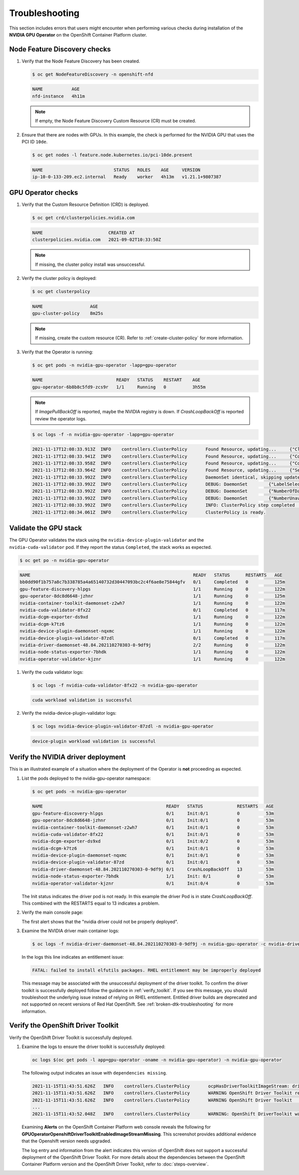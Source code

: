 .. Date: November 16 2021
.. Author: kquinn

.. _troubleshooting-gpu-ocp:

*****************************************
Troubleshooting
*****************************************

This section includes errors that users might encounter when performing various checks during installation of the **NVIDIA GPU Operator** on the OpenShift Container Platform cluster.

Node Feature Discovery checks
-----------------------------------

#. Verify that the Node Feature Discovery has been created.

   .. code-block:: console

      $ oc get NodeFeatureDiscovery -n openshift-nfd

   .. code-block:: console

      NAME           AGE
      nfd-instance   4h11m

   .. note::

      If empty, the Node Feature Discovery Custom Resource (CR) must be created.

#. Ensure that there are nodes with GPUs. In this example, the check is performed for the NVIDIA GPU that uses the PCI ID ``10de``.

   .. code-block:: console

      $ oc get nodes -l feature.node.kubernetes.io/pci-10de.present

   .. code-block:: console

      NAME                           STATUS   ROLES    AGE     VERSION
      ip-10-0-133-209.ec2.internal   Ready    worker   4h13m   v1.21.1+9807387

GPU Operator checks
-------------------

#. Verify that the Custom Resource Definition (CRD) is deployed.

   .. code-block:: console

      $ oc get crd/clusterpolicies.nvidia.com

   .. code-block:: console

      NAME                         CREATED AT
      clusterpolicies.nvidia.com   2021-09-02T10:33:50Z

   .. note::

      If missing, the cluster policy install was unsuccessful.

#. Verify the cluster policy is deployed:

   .. code-block:: console

      $ oc get clusterpolicy

   .. code-block:: console

      NAME             	    AGE
      gpu-cluster-policy    8m25s

   .. note::

      If missing, create the custom resource (CR).
      Refer to :ref:`create-cluster-policy` for more information.

#. Verify that the Operator is running:

   .. code-block:: console

      $ oc get pods -n nvidia-gpu-operator -lapp=gpu-operator

   .. code-block:: console

      NAME                            READY   STATUS    RESTART    AGE
      gpu-operator-6b8b8c5fd9-zcs9r   1/1     Running   0          3h55m

   .. note::

      If `ImagePullBackOff` is reported, maybe the NVIDIA registry is down. If `CrashLoopBackOff` is reported review the operator logs.

   .. code-block:: console

      $ oc logs -f -n nvidia-gpu-operator -lapp=gpu-operator

   .. code-block:: console

      2021-11-17T12:08:33.913Z	INFO	controllers.ClusterPolicy	Found Resource, updating...	{"ClusterRoleBinding": "nvidia-mig-manager", "Namespace": "nvidia-gpu-operator"}
      2021-11-17T12:08:33.941Z	INFO	controllers.ClusterPolicy	Found Resource, updating...	{"ConfigMap": "default-mig-parted-config", "Namespace": "nvidia-gpu-operator"}
      2021-11-17T12:08:33.958Z	INFO	controllers.ClusterPolicy	Found Resource, updating...	{"ConfigMap": "default-gpu-clients", "Namespace": "nvidia-gpu-operator"}
      2021-11-17T12:08:33.964Z	INFO	controllers.ClusterPolicy	Found Resource, updating...	{"SecurityContextConstraints": "nvidia-mig-manager", "Namespace": "default"}
      2021-11-17T12:08:33.992Z	INFO	controllers.ClusterPolicy	DaemonSet identical, skipping update	{"DaemonSet": "nvidia-mig-manager", "Namespace": "nvidia-gpu-operator", "name": "nvidia-mig-manager"}
      2021-11-17T12:08:33.992Z	INFO	controllers.ClusterPolicy	DEBUG: DaemonSet	{"LabelSelector": "app=nvidia-mig-manager"}
      2021-11-17T12:08:33.992Z	INFO	controllers.ClusterPolicy	DEBUG: DaemonSet	{"NumberOfDaemonSets": 1}
      2021-11-17T12:08:33.992Z	INFO	controllers.ClusterPolicy	DEBUG: DaemonSet	{"NumberUnavailable": 0}
      2021-11-17T12:08:33.992Z	INFO	controllers.ClusterPolicy	INFO: ClusterPolicy step completed	{"state:": "state-mig-manager", "status": "ready"}
      2021-11-17T12:08:34.061Z	INFO	controllers.ClusterPolicy	ClusterPolicy is ready.

Validate the GPU stack
----------------------

The GPU Operator validates the stack using the ``nvidia-device-plugin-validator`` and the ``nvidia-cuda-validator`` pod. If they report the status ``Completed``, the stack works as expected.

.. code-block:: console

   $ oc get po -n nvidia-gpu-operator

.. code-block:: console

   NAME                                                              READY   STATUS      RESTARTS   AGE
   bb0dd90f1b757a8c7b338785a4a65140732d30447093bc2c4f6ae8e75844gfv   0/1     Completed   0          125m
   gpu-feature-discovery-hlpgs                                       1/1     Running     0          122m
   gpu-operator-8dc8d6648-jzhnr                                      1/1     Running     0          125m
   nvidia-container-toolkit-daemonset-z2wh7                          1/1     Running     0          122m
   nvidia-cuda-validator-8fx22                                       0/1     Completed   0          117m
   nvidia-dcgm-exporter-ds9xd                                        1/1     Running     0          122m
   nvidia-dcgm-k7tz6                                                 1/1     Running     0          122m
   nvidia-device-plugin-daemonset-nqxmc                              1/1     Running     0          122m
   nvidia-device-plugin-validator-87zdl                              0/1     Completed   0          117m
   nvidia-driver-daemonset-48.84.202110270303-0-9df9j                2/2     Running     0          122m
   nvidia-node-status-exporter-7bhdk                                 1/1     Running     0          122m
   nvidia-operator-validator-kjznr                                   1/1     Running     0          122m

#. Verify the cuda validator logs:

   .. code-block:: console

      $ oc logs -f nvidia-cuda-validator-8fx22 -n nvidia-gpu-operator

   .. code-block:: console

     cuda workload validation is successful

#. Verify the nvidia-device-plugin-validator logs:

   .. code-block:: console

      $ oc logs nvidia-device-plugin-validator-87zdl -n nvidia-gpu-operator

   .. code-block:: console

      device-plugin workload validation is successful

Verify the NVIDIA driver deployment
-----------------------------------
This is an illustrated example of a situation where the deployment of the Operator is **not** proceeding as expected.

#. List the pods deployed to the nvidia-gpu-operator namespace:

   .. code-block:: console

      $ oc get pods -n nvidia-gpu-operator

   .. code-block:: console

      NAME                                               READY   STATUS             RESTARTS   AGE
      gpu-feature-discovery-hlpgs                        0/1     Init:0/1           0          53m
      gpu-operator-8dc8d6648-jzhnr                       0/1     Init:0/1           0          53m
      nvidia-container-toolkit-daemonset-z2wh7           0/1     Init:0/1           0          53m
      nvidia-cuda-validator-8fx22                        0/1     Init:0/1           0          53m
      nvidia-dcgm-exporter-ds9xd                         0/1     Init:0/2           0          53m
      nvidia-dcgm-k7tz6                                  0/1     Init:0/1           0          53m
      nvidia-device-plugin-daemonset-nqxmc               0/1     Init:0/1           0          53m
      nvidia-device-plugin-validator-87zd                0/1     Init:0/1           0          53m
      nvidia-driver-daemonset-48.84.202110270303-0-9df9j 0/1     CrashLoopBackOff   13         53m
      nvidia-node-status-exporter-7bhdk                  1/1     Init: 0/1          0          53m
      nvidia-operator-validator-kjznr                    0/1     Init:0/4           0          53m

   The Init status indicates the driver pod is not ready. In this example the driver Pod is in state `CrashLoopBackOff`. This combined with the RESTARTS equal to 13 indicates a problem.

#. Verify the main console page:

   .. image:: graphics/ocp_main_console_alerts.png

   The first alert shows that the "nvidia driver could not be properly deployed".

#. Examine the NVIDIA driver main container logs:

   .. code-block:: console

      $ oc logs -f nvidia-driver-daemonset-48.84.202110270303-0-9df9j -n nvidia-gpu-operator -c nvidia-driver-ctr

   In the logs this line indicates an entitlement issue:

   .. code-block:: console

      FATAL: failed to install elfutils packages. RHEL entitlement may be improperly deployed

   This message may be associated with the unsuccessful deployment of the driver toolkit. To confirm the driver toolkit is successfully deployed follow the guidance in :ref:`verify_toolkit`.
   If you see this message, you should troubleshoot the underlying issue instead of relying on RHEL entitlement. Entitled driver builds are deprecated and not supported on recent versions of Red Hat OpenShift.
   See :ref:`broken-dtk-troubleshooting` for more information.

.. _verify_toolkit:

Verify the OpenShift Driver Toolkit
-----------------------------------

Verify the OpenShift Driver Toolkit is successfully deployed.

#. Examine the logs to ensure the driver toolkit is successfully deployed:

   .. code-block:: console

      oc logs $(oc get pods -l app=gpu-operator -oname -n nvidia-gpu-operator) -n nvidia-gpu-operator

   The following output indicates an issue with ``dependencies missing``.

   .. code-block:: console

     2021-11-15T11:43:51.626Z	INFO	controllers.ClusterPolicy	ocpHasDriverToolkitImageStream: driver-toolkit imagestream not found	{"Name": "driver-toolkit", "Namespace": "openshift"}
     2021-11-15T11:43:51.626Z	INFO	controllers.ClusterPolicy	WARNING OpenShift Driver Toolkit requested	{"hasCompatibleNFD": true, "hasDriverToolkitImageStream": false}
     2021-11-15T11:43:51.626Z	INFO	controllers.ClusterPolicy	WARNING OpenShift Driver Toolkit	{"enabled": false}
     ...
     2021-11-15T11:43:52.048Z	INFO	controllers.ClusterPolicy	WARNING: OpenShift DriverToolkit was requested but could not be enabled (dependencies missing)

   Examining **Alerts** on the OpenShift Container Platform web console reveals the following for **GPUOperatorOpenshiftDriverToolkitEnabledImageStreamMissing**. This screenshot provides additional evidence that the Openshift version needs upgraded.

   .. image:: graphics/driver_toolkit_alert.png

   The log entry and information from the alert indicates this version of OpenShift does not support a successful deployment of the OpenShift Driver Toolkit.
   For more details about the dependencies between the OpenShift Container Platform version and the OpenShift Driver Toolkit,
   refer to :doc:`steps-overview`.
